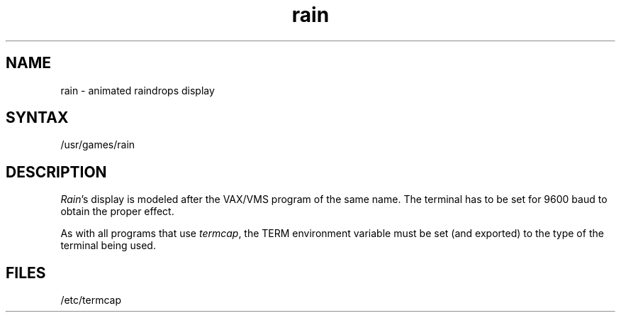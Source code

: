 .TH rain 6
.SH NAME
rain \- animated raindrops display
.SH SYNTAX
/usr/games/rain
.SH DESCRIPTION
.PP
.ad b
.IR Rain 's
display is modeled after the VAX/VMS program of the same name.
The terminal has to be set for 9600 baud to obtain the proper effect.
.PP
As with all programs that use
.IR termcap ,
the TERM environment
variable must be set (and exported) to the type of the terminal being used.
.SH FILES
/etc/termcap

